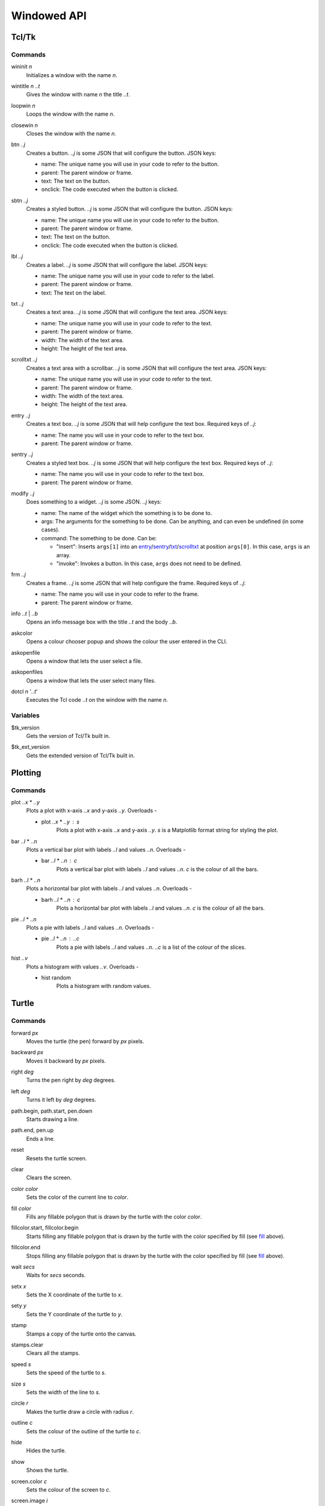 Windowed API
============

Tcl/Tk
------

Commands
^^^^^^^^

.. _wininit:

wininit *n*
   Initializes a window with the name *n*.

.. _wintitle:

wintitle *n* *..t*
   Gives the window with name *n* the title *..t*.

.. _loopwin:

loopwin *n*
   Loops the window with the name *n*.
   
.. _closewin:

closewin *n*
   Closes the window with the name *n*.

.. _btn:

btn *..j*
   Creates a button. *..j* is some JSON that will configure the button. JSON keys:

   * name: The unique name you will use in your code to refer to the button.
   * parent: The parent window or frame.
   * text: The text on the button.
   * onclick: The code executed when the button is clicked.

.. _sbtn:

sbtn *..j*
   Creates a styled button. *..j* is some JSON that will configure the button. JSON keys:

   * name: The unique name you will use in your code to refer to the button.
   * parent: The parent window or frame.
   * text: The text on the button.
   * onclick: The code executed when the button is clicked.

.. _lbl:

lbl *..j*
   Creates a label. *..j* is some JSON that will configure the label. JSON keys:

   * name: The unique name you will use in your code to refer to the label.
   * parent: The parent window or frame.
   * text: The text on the label.

.. _txt:

txt *..j*
   Creates a text area. *..j* is some JSON that will configure the text area. JSON keys:

   * name: The unique name you will use in your code to refer to the text.
   * parent: The parent window or frame.
   * width: The width of the text area.
   * height: The height of the text area.

.. _scrolltxt:

scrolltxt *..j*
   Creates a text area with a scrollbar. *..j* is some JSON that will configure the text area. JSON keys:

   * name: The unique name you will use in your code to refer to the text.
   * parent: The parent window or frame.
   * width: The width of the text area.
   * height: The height of the text area.

.. _entry:

entry *..j*
   Creates a text box. *..j* is some JSON that will help configure the text box. Required keys of *..j*:

   * name: The name you will use in your code to refer to the text box.
   * parent: The parent window or frame.

.. _sentry:

sentry *..j*
   Creates a styled text box. *..j* is some JSON that will help configure the text box. 
   Required keys of *..j*:

   * name: The name you will use in your code to refer to the text box.
   * parent: The parent window or frame.

.. _modify:

modify *..j*
   Does something to a widget. *..j* is some JSON. *..j* keys:
   
   * name: The name of the widget which the something is to be done to.
   * args: The arguments for the something to be done. Can be anything, and can even be undefined (in some cases).
   * command: The something to be done. Can be:

     * "insert": Inserts ``args[1]`` into an `entry <#entry>`_/`sentry <#sentry>`_/`txt <#txt>`_/`scrolltxt <#scrolltxt>`_ at position ``args[0]``. In this case, ``args`` is an array.
     * "invoke": Invokes a button. In this case, ``args`` does not need to be defined.

.. _frm:

frm *..j*
   Creates a frame. *..j* is some JSON that will help configure the frame. Required keys of *..j*:

   * name: The name you will use in your code to refer to the frame.
   * parent: The parent window or frame.

.. _info:

info *..t* | *..b*
   Opens an info message box with the title *..t* and the body *..b*.

.. _askcolor:

askcolor
   Opens a colour chooser popup and shows the colour the user entered in the CLI.

.. _askopenfile:

askopenfile
   Opens a window that lets the user select a file.

.. _askopenfiles:

askopenfiles
   Opens a window that lets the user select many files.

.. _dotcl:

dotcl *n* '*..t*'
   Executes the Tcl code *..t* on the window with the name *n*.

Variables
^^^^^^^^^

.. _var_tk_version:

$tk_version
   Gets the version of Tcl/Tk built in.

.. _var_tk_ext_version:

$tk_ext_version
   Gets the extended version of Tcl/Tk built in.

Plotting
--------

Commands
^^^^^^^^

.. _plot:

plot *..x* * *..y*
   Plots a plot with x-axis *..x* and y-axis *..y*. Overloads -

   * plot *..x* * *..y* : *s*
        Plots a plot with x-axis *..x* and y-axis *..y*. *s* is a Matplotlib format string for styling the plot.

.. _bar:

bar *..l* * *..n*
   Plots a vertical bar plot with labels *..l* and values *..n*.
   Overloads -

   * bar *..l* * *..n* : *c*
        Plots a vertical bar plot with labels *..l* and values *..n*. *c* is the colour of all the bars.

.. _barh:

barh *..l* * *..n*
   Plots a horizontal bar plot with labels *..l* and values *..n*.
   Overloads -

   * barh *..l* * *..n* : *c*
        Plots a horizontal bar plot with labels *..l* and values *..n*. *c* is the colour of all the bars.

.. _pie:

pie *..l* * *..n*
   Plots a pie with labels *..l* and values *..n*.
   Overloads -

   * pie *..l* * *..n* : *..c*
        Plots a pie with labels *..l* and values *..n*. *..c* is a list of the colour of the slices.

.. _hist:

hist *..v*
   Plots a histogram with values *..v*.
   Overloads -

   * hist random
        Plots a histogram with random values.
Turtle
------

Commands
^^^^^^^^

.. _forward:

forward *px*
   Moves the turtle (the pen) forward by *px* pixels.

.. _backward:

backward *px*
   Moves it backward by *px* pixels.

.. _right:

right *deg*
   Turns the pen right by *deg* degrees.

.. _left:

left *deg*
   Turns it left by *deg* degrees.

.. _path_begin:

path.begin, path.start, pen.down
   Starts drawing a line.

.. _path_end

path.end, pen.up
   Ends a line.

.. _reset:

reset
   Resets the turtle screen.

.. _clear:

clear
   Clears the screen.

.. _color:

color *color*
   Sets the color of the current line to *color*.

.. _fill:

fill *color*
   Fills any fillable polygon that is drawn by the turtle with the color *color*.

.. _fillcolor_start:

fillcolor.start, fillcolor.begin
   Starts filling any fillable polygon that is drawn by the turtle with the color specified by fill (see `fill <#fill>`_ above).

.. _fillcolor_end:

fillcolor.end
   Stops filling any fillable polygon that is drawn by the turtle with the color specified by fill (see `fill <#fill>`_ above).

.. _wait:

wait *secs*
   Waits for *secs* seconds.

.. _setx:

setx *x*
   Sets the X coordinate of the turtle to *x*.

.. _sety:

sety *y*
   Sets the Y coordinate of the turtle to *y*.

.. _stamp:

stamp
   Stamps a copy of the turtle onto the canvas.

.. _stamps_clear:

stamps.clear
   Clears all the stamps.

.. _speed:

speed *s*
   Sets the speed of the turtle to *s*.

.. _size:

size *s*
   Sets the width of the line to *s*.

.. _circle:

circle *r*
   Makes the turtle draw a circle with radius *r*.

.. _outline:

outline *c*
   Sets the colour of the outline of the turtle to *c*.
   
.. _hide:

hide
   Hides the turtle.
   
.. _show:

show
   Shows the turtle.
   
.. _screen_color:

screen.color *c*
   Sets the colour of the screen to *c*.
   
.. _screen_image:

screen.image *i*
   Sets the background image of the screen to *i*.
   
.. _closeonclick:

closeonclick
   Makes it so that if you click the turtle window, it will close.
   
.. _mode:

mode *m*
   Sets the header mode to *m*.
   *m* can be -

   * "standard": The default turtle heading is to the east
   * "world": The default turtle heading is specified using user-defined world coordinates (using setworldcoordinates)
   * "logo": The default turtle heading is to the north
	  
.. _goto:

goto *x* *y*
   Makes the turtle go to x *x* and y *y*.
   
.. _dot:

dot *r* *c*
   Draws a dot with radius *r* and colour *c*.
   
.. _shape:

shape *s*
   Sets the shape of the turtle to *s*.
   *s* can be -

   * arrow 
   * turtle 
   * circle 
   * square 
   * triangle 
   * classic

.. _input:

input *..t* | *..b*
    Asks the user for input in the GUI. The window which appears has the title *..t* and body *..b*.

.. _numinput:

numinput *..t* | *..b*
    Asks the user for a numerical input in the GUI. The window which appears has the title *..t* and body *..b*.

.. _write:

write *..t*
   Writes the string *..t* on to the canvas.

.. _screen_image:

screen.image *..i*
  Sets the background image of the screen to *..i*.

Variables
^^^^^^^^^

.. _var_pos:

$pos
   Gets the position of the turtle.

.. _var_x:

$x
   Gets the x coordinate (horizontal position) of the turtle.

.. _var_y:

$y
   Gets the y coordinate (vertical position) of the turtle

.. _var_down:

$down
   A boolean. True if the turtle is down, otherwise false.
   Toggleable using -

   * path.start, path.begin, pen.down
   * path.end, pen.up

.. _var_outline:

$outline
   Gets the color of the current outline of the turtle

.. _var_fill:

$fill
   Gets the color of the current filling of the turtle

.. _var_color:

$color
   Gets the current color of the lines drawn by the turtle

.. _var_visible:

$visible
   Another boolean. True if the turtle is visible, otherwise false.
   Toggleable using -

   * hide
   * show

.. _var_turtle_shape_polygonal_points:

$turtle_shape_polygonal_points
   The turtle's current shape polygon as a list of coordinate pairs

.. _var_winwidth:

$winwidth
   The width of the window, in pixels

.. _var_winheight:

$winheight
   The height of the window, in pixels

.. _var_bgimage:

$bgimage
   The current background image of the screen

.. _var_mode:

$mode
   The turtle heading mode of the drawing.
   Values -

   * "standard": The default turtle heading is to the east
   * "world": The default turtle heading is specified using user-defined world coordinates (using setworldcoordinates)
   * "logo": The default turtle heading is to the north

   Toggleable 
   using -

   * mode

.. _var_shape:

$shape
   Gets the current shape of the turtle.
